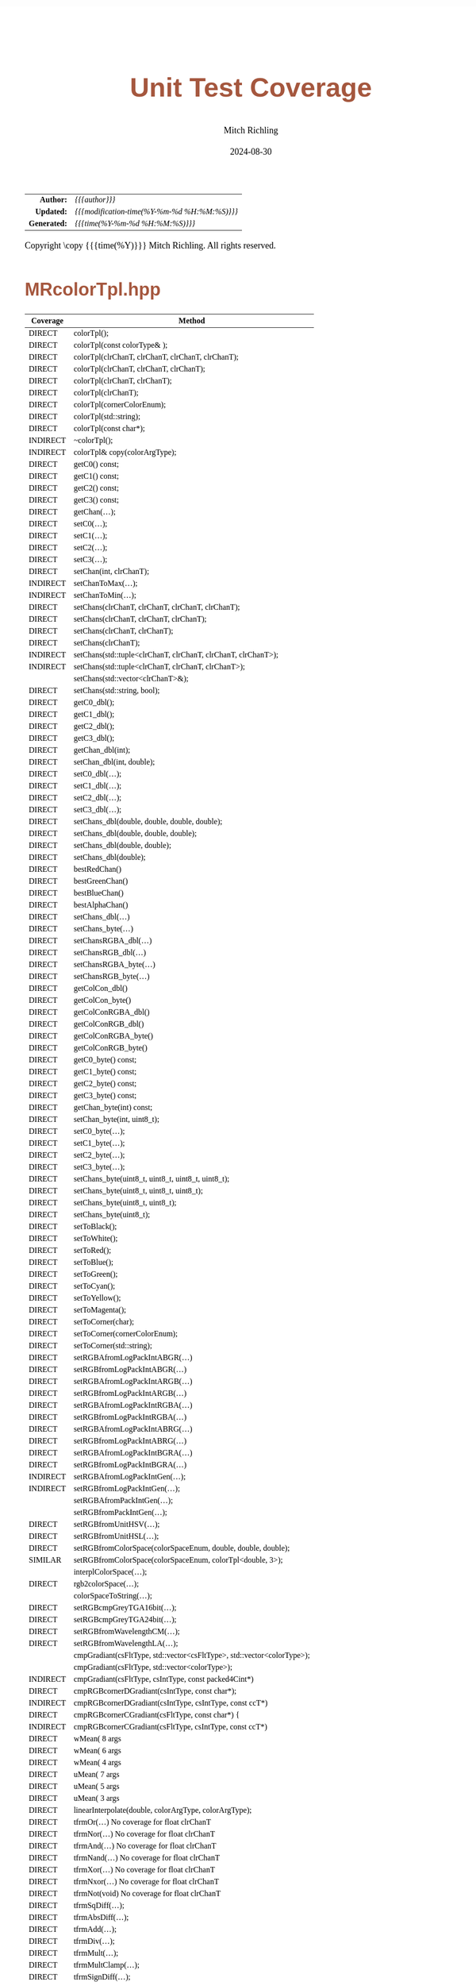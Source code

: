 # -*- Mode:Org; Coding:utf-8; fill-column:78 -*-
# ######################################################################################################################################################.H.S.##
# FILE:        test_coverage.org
#+TITLE:       Unit Test Coverage
#+AUTHOR:      Mitch Richling
#+EMAIL:       http://www.mitchr.me/
#+DATE:        2024-08-30
#+KEYWORDS:    release history changelog
#+LANGUAGE:    en
#+OPTIONS:     num:t toc:nil \n:nil @:t ::t |:t ^:nil -:t f:t *:t <:t skip:nil d:nil todo:t pri:nil H:5 p:t author:t html-scripts:nil 
#+SEQ_TODO:    TODO:NEW(t)                         TODO:WORK(w)    TODO:HOLD(h)    | TODO:FUTURE(f)   TODO:DONE(d)    TODO:CANCELED(c)
#+PROPERTY: header-args :eval never-export
#+HTML_HEAD: <style>body { width: 95%; margin: 2% auto; font-size: 18px; line-height: 1.4em; font-family: Georgia, serif; color: black; background-color: white; }</style>
#+HTML_HEAD: <style>body { min-width: 500px; max-width: 1024px; }</style>
#+HTML_HEAD: <style>h1,h2,h3,h4,h5,h6 { color: #A5573E; line-height: 1em; font-family: Helvetica, sans-serif; }</style>
#+HTML_HEAD: <style>h1,h2,h3 { line-height: 1.4em; }</style>
#+HTML_HEAD: <style>h1.title { font-size: 3em; }</style>
#+HTML_HEAD: <style>.subtitle { font-size: 0.6em; }</style>
#+HTML_HEAD: <style>h4,h5,h6 { font-size: 1em; }</style>
#+HTML_HEAD: <style>.org-src-container { border: 1px solid #ccc; box-shadow: 3px 3px 3px #eee; font-family: Lucida Console, monospace; font-size: 80%; margin: 0px; padding: 0px 0px; position: relative; }</style>
#+HTML_HEAD: <style>.org-src-container>pre { line-height: 1.2em; padding-top: 1.5em; margin: 0.5em; background-color: #404040; color: white; overflow: auto; }</style>
#+HTML_HEAD: <style>.org-src-container>pre:before { display: block; position: absolute; background-color: #b3b3b3; top: 0; right: 0; padding: 0 0.2em 0 0.4em; border-bottom-left-radius: 8px; border: 0; color: white; font-size: 100%; font-family: Helvetica, sans-serif;}</style>
#+HTML_HEAD: <style>pre.example { white-space: pre-wrap; white-space: -moz-pre-wrap; white-space: -o-pre-wrap; font-family: Lucida Console, monospace; font-size: 80%; background: #404040; color: white; display: block; padding: 0em; border: 2px solid black; }</style>
#+HTML_HEAD: <style>blockquote { margin-bottom: 0.5em; padding: 0.5em; background-color: #FFF8DC; border-left: 2px solid #A5573E; border-left-color: rgb(255, 228, 102); display: block; margin-block-start: 1em; margin-block-end: 1em; margin-inline-start: 5em; margin-inline-end: 5em; } </style>
#+HTML_LINK_HOME: https://www.mitchr.me/
#+HTML_LINK_UP: https://richmit.github.io/mraster/index.html
# ######################################################################################################################################################.H.E.##

#+ATTR_HTML: :border 2 solid #ccc :frame hsides :align center
|          <r> | <l>                                          |
|    *Author:* | /{{{author}}}/                               |
|   *Updated:* | /{{{modification-time(%Y-%m-%d %H:%M:%S)}}}/ |
| *Generated:* | /{{{time(%Y-%m-%d %H:%M:%S)}}}/              |
#+ATTR_HTML: :align center
Copyright \copy {{{time(%Y)}}} Mitch Richling. All rights reserved.

* MRcolorTpl.hpp

  |----------+-------------------------------------------------------------------------|
  | Coverage | Method                                                                  |
  |----------+-------------------------------------------------------------------------|
  | DIRECT   | colorTpl();                                                             |
  | DIRECT   | colorTpl(const colorType& );                                            |
  | DIRECT   | colorTpl(clrChanT, clrChanT, clrChanT, clrChanT);                       |
  | DIRECT   | colorTpl(clrChanT, clrChanT, clrChanT);                                 |
  | DIRECT   | colorTpl(clrChanT, clrChanT);                                           |
  | DIRECT   | colorTpl(clrChanT);                                                     |
  | DIRECT   | colorTpl(cornerColorEnum);                                              |
  | DIRECT   | colorTpl(std::string);                                                  |
  | DIRECT   | colorTpl(const char*);                                                  |
  | INDIRECT | ~colorTpl();                                                            |
  |----------+-------------------------------------------------------------------------|
  | INDIRECT | colorTpl& copy(colorArgType);                                           |
  |----------+-------------------------------------------------------------------------|
  | DIRECT   | getC0() const;                                                          |
  | DIRECT   | getC1() const;                                                          |
  | DIRECT   | getC2() const;                                                          |
  | DIRECT   | getC3() const;                                                          |
  | DIRECT   | getChan(...);                                                           |
  | DIRECT   | setC0(...);                                                             |
  | DIRECT   | setC1(...);                                                             |
  | DIRECT   | setC2(...);                                                             |
  | DIRECT   | setC3(...);                                                             |
  | DIRECT   | setChan(int, clrChanT);                                                 |
  | INDIRECT | setChanToMax(...);                                                      |
  | INDIRECT | setChanToMin(...);                                                      |
  | DIRECT   | setChans(clrChanT, clrChanT, clrChanT, clrChanT);                       |
  | DIRECT   | setChans(clrChanT, clrChanT, clrChanT);                                 |
  | DIRECT   | setChans(clrChanT, clrChanT);                                           |
  | DIRECT   | setChans(clrChanT);                                                     |
  | INDIRECT | setChans(std::tuple<clrChanT, clrChanT, clrChanT, clrChanT>);           |
  | INDIRECT | setChans(std::tuple<clrChanT, clrChanT, clrChanT>);                     |
  |          | setChans(std::vector<clrChanT>&);                                       |
  | DIRECT   | setChans(std::string, bool);                                            |
  |----------+-------------------------------------------------------------------------|
  | DIRECT   | getC0_dbl();                                                            |
  | DIRECT   | getC1_dbl();                                                            |
  | DIRECT   | getC2_dbl();                                                            |
  | DIRECT   | getC3_dbl();                                                            |
  | DIRECT   | getChan_dbl(int);                                                       |
  | DIRECT   | setChan_dbl(int, double);                                               |
  | DIRECT   | setC0_dbl(...);                                                         |
  | DIRECT   | setC1_dbl(...);                                                         |
  | DIRECT   | setC2_dbl(...);                                                         |
  | DIRECT   | setC3_dbl(...);                                                         |
  | DIRECT   | setChans_dbl(double, double, double, double);                           |
  | DIRECT   | setChans_dbl(double, double, double);                                   |
  | DIRECT   | setChans_dbl(double, double);                                           |
  | DIRECT   | setChans_dbl(double);                                                   |
  |----------+-------------------------------------------------------------------------|
  | DIRECT   | bestRedChan()                                                           |
  | DIRECT   | bestGreenChan()                                                         |
  | DIRECT   | bestBlueChan()                                                          |
  | DIRECT   | bestAlphaChan()                                                         |
  |----------+-------------------------------------------------------------------------|
  | DIRECT   | setChans_dbl(...)                                                       |
  | DIRECT   | setChans_byte(...)                                                      |
  | DIRECT   | setChansRGBA_dbl(...)                                                   |
  | DIRECT   | setChansRGB_dbl(...)                                                    |
  | DIRECT   | setChansRGBA_byte(...)                                                  |
  | DIRECT   | setChansRGB_byte(...)                                                   |
  | DIRECT   | getColCon_dbl()                                                         |
  | DIRECT   | getColCon_byte()                                                        |
  | DIRECT   | getColConRGBA_dbl()                                                     |
  | DIRECT   | getColConRGB_dbl()                                                      |
  | DIRECT   | getColConRGBA_byte()                                                    |
  | DIRECT   | getColConRGB_byte()                                                     |
  |----------+-------------------------------------------------------------------------|
  | DIRECT   | getC0_byte() const;                                                     |
  | DIRECT   | getC1_byte() const;                                                     |
  | DIRECT   | getC2_byte() const;                                                     |
  | DIRECT   | getC3_byte() const;                                                     |
  | DIRECT   | getChan_byte(int) const;                                                |
  | DIRECT   | setChan_byte(int, uint8_t);                                             |
  | DIRECT   | setC0_byte(...);                                                        |
  | DIRECT   | setC1_byte(...);                                                        |
  | DIRECT   | setC2_byte(...);                                                        |
  | DIRECT   | setC3_byte(...);                                                        |
  | DIRECT   | setChans_byte(uint8_t, uint8_t, uint8_t, uint8_t);                      |
  | DIRECT   | setChans_byte(uint8_t, uint8_t, uint8_t);                               |
  | DIRECT   | setChans_byte(uint8_t, uint8_t);                                        |
  | DIRECT   | setChans_byte(uint8_t);                                                 |
  |----------+-------------------------------------------------------------------------|
  | DIRECT   | setToBlack();                                                           |
  | DIRECT   | setToWhite();                                                           |
  | DIRECT   | setToRed();                                                             |
  | DIRECT   | setToBlue();                                                            |
  | DIRECT   | setToGreen();                                                           |
  | DIRECT   | setToCyan();                                                            |
  | DIRECT   | setToYellow();                                                          |
  | DIRECT   | setToMagenta();                                                         |
  | DIRECT   | setToCorner(char);                                                      |
  | DIRECT   | setToCorner(cornerColorEnum);                                           |
  | DIRECT   | setToCorner(std::string);                                               |
  |----------+-------------------------------------------------------------------------|
  | DIRECT   | setRGBAfromLogPackIntABGR(...)                                          |
  | DIRECT   | setRGBfromLogPackIntABGR(...)                                           |
  | DIRECT   | setRGBAfromLogPackIntARGB(...)                                          |
  | DIRECT   | setRGBfromLogPackIntARGB(...)                                           |
  | DIRECT   | setRGBAfromLogPackIntRGBA(...)                                          |
  | DIRECT   | setRGBfromLogPackIntRGBA(...)                                           |
  | DIRECT   | setRGBAfromLogPackIntABRG(...)                                          |
  | DIRECT   | setRGBfromLogPackIntABRG(...)                                           |
  | DIRECT   | setRGBAfromLogPackIntBGRA(...)                                          |
  | DIRECT   | setRGBfromLogPackIntBGRA(...)                                           |
  | INDIRECT | setRGBAfromLogPackIntGen(...);                                          |
  | INDIRECT | setRGBfromLogPackIntGen(...);                                           |
  |          | setRGBAfromPackIntGen(...);                                             |
  |          | setRGBfromPackIntGen(...);                                              |
  |----------+-------------------------------------------------------------------------|
  | DIRECT   | setRGBfromUnitHSV(...);                                                 |
  | DIRECT   | setRGBfromUnitHSL(...);                                                 |
  | DIRECT   | setRGBfromColorSpace(colorSpaceEnum, double, double, double);           |
  | SIMILAR  | setRGBfromColorSpace(colorSpaceEnum, colorTpl<double, 3>);              |
  |          | interplColorSpace(...);                                                 |
  | DIRECT   | rgb2colorSpace(...);                                                    |
  |          | colorSpaceToString(...);                                                |
  |----------+-------------------------------------------------------------------------|
  | DIRECT   | setRGBcmpGreyTGA16bit(...);                                             |
  | DIRECT   | setRGBcmpGreyTGA24bit(...);                                             |
  |----------+-------------------------------------------------------------------------|
  | DIRECT   | setRGBfromWavelengthCM(...);                                            |
  | DIRECT   | setRGBfromWavelengthLA(...);                                            |
  |----------+-------------------------------------------------------------------------|
  |          | cmpGradiant(csFltType, std::vector<csFltType>, std::vector<colorType>); |
  |          | cmpGradiant(csFltType, std::vector<colorType>);                         |
  | INDIRECT | cmpGradiant(csFltType, csIntType, const packed4Cint*)                   |
  | DIRECT   | cmpRGBcornerDGradiant(csIntType, const char*);                          |
  | INDIRECT | cmpRGBcornerDGradiant(csIntType, csIntType, const ccT*)                 |
  | DIRECT   | cmpRGBcornerCGradiant(csFltType, const char*) {                         |
  | INDIRECT | cmpRGBcornerCGradiant(csFltType, csIntType, const ccT*)                 |
  |----------+-------------------------------------------------------------------------|
  | DIRECT   | wMean( 8 args                                                           |
  | DIRECT   | wMean( 6 args                                                           |
  | DIRECT   | wMean( 4 args                                                           |
  | DIRECT   | uMean( 7 args                                                           |
  | DIRECT   | uMean( 5 args                                                           |
  | DIRECT   | uMean( 3 args                                                           |
  | DIRECT   | linearInterpolate(double, colorArgType, colorArgType);                  |
  |----------+-------------------------------------------------------------------------|
  | DIRECT   | tfrmOr(...)         No coverage for float clrChanT                      |
  | DIRECT   | tfrmNor(...)        No coverage for float clrChanT                      |
  | DIRECT   | tfrmAnd(...)        No coverage for float clrChanT                      |
  | DIRECT   | tfrmNand(...)       No coverage for float clrChanT                      |
  | DIRECT   | tfrmXor(...)        No coverage for float clrChanT                      |
  | DIRECT   | tfrmNxor(...)       No coverage for float clrChanT                      |
  | DIRECT   | tfrmNot(void)       No coverage for float clrChanT                      |
  |----------+-------------------------------------------------------------------------|
  | DIRECT   | tfrmSqDiff(...);                                                        |
  | DIRECT   | tfrmAbsDiff(...);                                                       |
  | DIRECT   | tfrmAdd(...);                                                           |
  | DIRECT   | tfrmDiv(...);                                                           |
  | DIRECT   | tfrmMult(...);                                                          |
  | DIRECT   | tfrmMultClamp(...);                                                     |
  | DIRECT   | tfrmSignDiff(...);                                                      |
  | DIRECT   | tfrmDiffClamp(...);                                                     |
  | DIRECT   | tfrmNegDiffClamp(...);                                                  |
  | DIRECT   | tfrmAddClamp(...);                                                      |
  | DIRECT   | tfrmAddDivClamp(...);                                                   |
  | DIRECT   | tfrmDiff(...);                                                          |
  | DIRECT   | tfrmMod(...)                                                            |
  | DIRECT   | tfrmInvert();                                                           |
  | DIRECT   | tfrmMix(...);                                                           |
  |----------+-------------------------------------------------------------------------|
  | DIRECT   | tfrmCopy(...);                                                          |
  | DIRECT   | tfrmMaxI(...);                                                          |
  | DIRECT   | tfrmMinI(...);                                                          |
  | DIRECT   | tfrmMax(...);                                                           |
  | DIRECT   | tfrmMin(...);                                                           |
  | DIRECT   | tfrmShiftL(...)                                                         |
  | DIRECT   | tfrmShiftR(...)                                                         |
  | DIRECT   | tfrmSaw(...);                                                           |
  | DIRECT   | tfrmStep(...);                                                          |
  | DIRECT   | tfrmDiracTot(...);                                                      |
  | DIRECT   | tfrmDirac(...);                                                         |
  | DIRECT   | tfrmFuzzyDirac(...);                                                    |
  | DIRECT   | tfrmMean(...);                                                          |
  | DIRECT   | tfrmGmean(...);                                                         |
  | DIRECT   | tfrmGmeanClamp(...);                                                    |
  | DIRECT   | tfrmGreyScaleRGB(void);                                                 |
  | DIRECT   | tfrmWebSafeRGB();                                                       |
  |----------+-------------------------------------------------------------------------|
  | DIRECT   | tfrmLinearGreyLevelScale(...);                                          |
  | DIRECT   | tfrmLinearGreyLevelScaleRGB(...);                                       |
  |----------+-------------------------------------------------------------------------|
  | DIRECT   | tfrmStdPow(...);                                                        |
  | DIRECT   | tfrmStdPowRGB(...);                                                     |
  | DIRECT   | tfrmStdPowSqr(void);                                                    |
  | DIRECT   | tfrmStdPowSqrt(void);                                                   |
  | DIRECT   | tfrmLn();                                                               |
  |----------+-------------------------------------------------------------------------|
  | DIRECT   | rgb2GreyDotProd(...);                                                   |
  | DIRECT   | luminanceRGB(void);                                                     |
  | DIRECT   | intensityRGB(void);                                                     |
  | DIRECT   | intensity(void);                                                        |
  | DIRECT   | intensityScaledRGB(void);                                               |
  | DIRECT   | intensityScaled(void);                                                  |
  |----------+-------------------------------------------------------------------------|
  | DIRECT   | getMaxC();                                                              |
  | DIRECT   | getMinC();                                                              |
  | DIRECT   | getMaxRGB();                                                            |
  | DIRECT   | getMinRGB();                                                            |
  |----------+-------------------------------------------------------------------------|
  | DIRECT   | dotProd(...);                                                           |
  | DIRECT   | distHypot(...);                                                         |
  | DIRECT   | distSumAbs(...);                                                        |
  | DIRECT   | distMaxAbs(...);                                                        |
  | DIRECT   | distDeltaE1976(...);                                                    |
  | DIRECT   | distDeltaE1994(...);                                                    |
  |----------+-------------------------------------------------------------------------|
  | DIRECT   | isEqual(...);                                                           |
  | DIRECT   | isEqualRGB(...);                                                        |
  | DIRECT   | isClose(...);                                                           |
  | DIRECT   | isCloseRGB(...);                                                        |
  | DIRECT   | isNotEqual(...);                                                        |
  | DIRECT   | isBlack();                                                              |
  | DIRECT   | isBlackRGB();                                                           |
  |----------+-------------------------------------------------------------------------|
  | INDIRECT | clampTop(...);                                                          |
  | INDIRECT | clampBot(...);                                                          |
  | INDIRECT | clampAll(...);                                                          |
  |----------+-------------------------------------------------------------------------|
  | DIRECT   | csBin01                                                                 |
  | SIMILAR  | csBinGB                                                                 |
  | SIMILAR  | csBinRB                                                                 |
  | SIMILAR  | csBinMC                                                                 |
  | SIMILAR  | csBinYC                                                                 |
  | SIMILAR  | csBinRG                                                                 |
  | SIMILAR  | csBinMY                                                                 |
  |----------+-------------------------------------------------------------------------|
  | INDIRECT | csBin_tpl                                                               |
  |----------+-------------------------------------------------------------------------|
  | SIMILAR  | csCBAccent                                                              |
  | SIMILAR  | csCBBlues                                                               |
  | SIMILAR  | csCBBrBG                                                                |
  | SIMILAR  | csCBBuGn                                                                |
  | SIMILAR  | csCBBuPu                                                                |
  | SIMILAR  | csCBDark2                                                               |
  | SIMILAR  | csCBGnBu                                                                |
  | SIMILAR  | csCBGreens                                                              |
  | SIMILAR  | csCBGreys                                                               |
  | SIMILAR  | csCBOrRd                                                                |
  | SIMILAR  | csCBOranges                                                             |
  | SIMILAR  | csCBPRGn                                                                |
  | SIMILAR  | csCBPaired                                                              |
  | SIMILAR  | csCBPastel1                                                             |
  | SIMILAR  | csCBPastel2                                                             |
  | SIMILAR  | csCBPiYG                                                                |
  | SIMILAR  | csCBPuBu                                                                |
  | SIMILAR  | csCBPuBuGn                                                              |
  | SIMILAR  | csCBPuOr                                                                |
  | SIMILAR  | csCBPuRd                                                                |
  | SIMILAR  | csCBPurples                                                             |
  | SIMILAR  | csCBRdBu                                                                |
  | SIMILAR  | csCBRdGy                                                                |
  | SIMILAR  | csCBRdPu                                                                |
  | SIMILAR  | csCBRdYlBu                                                              |
  | SIMILAR  | csCBRdYlGn                                                              |
  | SIMILAR  | csCBReds                                                                |
  | SIMILAR  | csCBSet1                                                                |
  | SIMILAR  | csCBSet2                                                                |
  | SIMILAR  | csCBSet3                                                                |
  | DIRECT   | csCBSpectral                                                            |
  | SIMILAR  | csCBYlGn                                                                |
  | SIMILAR  | csCBYlGnBu                                                              |
  | SIMILAR  | csCBYlOrBr                                                              |
  | SIMILAR  | csCBYlOrRd                                                              |
  |----------+-------------------------------------------------------------------------|
  | INDIRECT | csCB_tpl                                                                |
  |----------+-------------------------------------------------------------------------|
  | INDIRECT | csCC_tpl                                                                |
  |----------+-------------------------------------------------------------------------|
  | SIMILAR  | csCCconsOne                                                             |
  | SIMILAR  | csCCconsTwo                                                             |
  | SIMILAR  | csCCdiag01                                                              |
  | SIMILAR  | csCCdiagCR                                                              |
  | SIMILAR  | csCCdiagMG                                                              |
  | SIMILAR  | csCCdiagYB                                                              |
  | SIMILAR  | csCColdeColdToHot                                                       |
  | SIMILAR  | csCColdeFireRamp                                                        |
  | SIMILAR  | csCColdeIceToWaterToHot                                                 |
  | DIRECT   | csCColdeRainbow                                                         |
  | SIMILAR  | csCCsumBGR                                                              |
  | SIMILAR  | csCCsumBRG                                                              |
  | SIMILAR  | csCCsumGBR                                                              |
  | SIMILAR  | csCCsumGRB                                                              |
  | SIMILAR  | csCCsumRBG                                                              |
  | SIMILAR  | csCCsumRGB                                                              |
  | SIMILAR  | csCCudBg                                                                |
  | SIMILAR  | csCCudBr                                                                |
  | SIMILAR  | csCCudGb                                                                |
  | SIMILAR  | csCCudGr                                                                |
  | SIMILAR  | csCCudRb                                                                |
  | SIMILAR  | csCCudRg                                                                |
  |----------+-------------------------------------------------------------------------|
  | DIRECT   | csCHblu                                                                 |
  | DIRECT   | csCHstd                                                                 |
  | DIRECT   | csCHvio                                                                 |
  |----------+-------------------------------------------------------------------------|
  | INDIRECT | csCubeHelix_tpl                                                         |
  |----------+-------------------------------------------------------------------------|
  | INDIRECT | csFP_tpl                                                                |
  |----------+-------------------------------------------------------------------------|
  | SIMILAR  | csFPblAqGrYeOrReVi200                                                   |
  | DIRECT   | csFPcircular12                                                          |
  | SIMILAR  | csFPcircular24                                                          |
  | SIMILAR  | csFPcmoceanAlgae                                                        |
  | SIMILAR  | csFPcmoceanAmp                                                          |
  | SIMILAR  | csFPcmoceanBalance                                                      |
  | SIMILAR  | csFPcmoceanCurl                                                         |
  | SIMILAR  | csFPcmoceanDeep                                                         |
  | SIMILAR  | csFPcmoceanDense                                                        |
  | SIMILAR  | csFPcmoceanHaline                                                       |
  | SIMILAR  | csFPcmoceanIce                                                          |
  | SIMILAR  | csFPcmoceanTempo                                                        |
  | SIMILAR  | csFPmplBrBG                                                             |
  | SIMILAR  | csFPmplOcean                                                            |
  | SIMILAR  | csFPmplOranges                                                          |
  | SIMILAR  | csFPneoDdivVegetationA                                                  |
  | SIMILAR  | csFPneoDivVegetationC                                                   |
  | SIMILAR  | csFPneoModisNdvi                                                        |
  |----------+-------------------------------------------------------------------------|
  |          | csWS_tpl                                                                |
  |----------+-------------------------------------------------------------------------|
  |          | csWSnormalVision                                                        |
  |          | csWSprotanopia                                                          |
  |          | csWSdeutanopia                                                          |
  |          | csWStritanoptia                                                         |
  |          | csWSprotanopiaAlt                                                       |
  |          | csWSdeutanopiaAlt                                                       |
  |          | csWStritanoptiaAlt                                                      |
  |----------+-------------------------------------------------------------------------|
  | DIRECT   | csHSLhB                                                                 |
  | DIRECT   | csHSLhC                                                                 |
  | DIRECT   | csHSLhG                                                                 |
  | DIRECT   | csHSLhM                                                                 |
  | DIRECT   | csHSLhR                                                                 |
  | DIRECT   | csHSLhY                                                                 |
  |----------+-------------------------------------------------------------------------|
  | INDIRECT | csHSLh_tpl                                                              |
  |----------+-------------------------------------------------------------------------|
  |          | csPGrey3x                                                               |
  |          | csPGrey4x                                                               |
  |----------+-------------------------------------------------------------------------|
  | DIRECT   | csPLY_tpl                                                               |
  |----------+-------------------------------------------------------------------------|
  | INDIRECT | csPLYcividis                                                            |
  | DIRECT   | csPLYgrey                                                               |
  | INDIRECT | csPLYhsvRB                                                              |
  | INDIRECT | csPLYinferno                                                            |
  | INDIRECT | csPLYmagma                                                              |
  | INDIRECT | csPLYparula                                                             |
  | INDIRECT | csPLYplasma                                                             |
  | DIRECT   | csPLYquad                                                               |
  | INDIRECT | csPLYturbo                                                              |
  | INDIRECT | csPLYviridis                                                            |
  |----------+-------------------------------------------------------------------------|
  |          | csRainbowCM                                                             |
  |          | csRainbowLA                                                             |
  |----------+-------------------------------------------------------------------------|
  | DIRECT   | setRGBfromWavelengthCM(...);                                            |
  | DIRECT   | setRGBfromWavelengthLA(...);                                            |
  |----------+-------------------------------------------------------------------------|

* ramCanvasTpl.hpp

  |----------+--------------------------------------------------------------------------------------------------------------------------------------------|
  | Coverage | Method                                                                                                                                     |
  |----------+--------------------------------------------------------------------------------------------------------------------------------------------|
  | UNK      | ramCanvasTpl();                                                                                                                            |
  | UNK      | ramCanvasTpl(ramCanvasTpl&);                                                                                                               |
  | UNK      | ramCanvasTpl(intCrdT, intCrdT, fltCrdT, fltCrdT, fltCrdT, fltCrdT);                                                                        |
  | UNK      | ramCanvasTpl(ramCanvasTpl&&);                                                                                                              |
  | UNK      | ramCanvasTpl& operator=(ramCanvasTpl&&);                                                                                                   |
  | UNK      | ~ramCanvasTpl()                                                                                                                            |
  |----------+--------------------------------------------------------------------------------------------------------------------------------------------|
  | UNK      | drawFillTriangleUtl(...);                                                                                                                  |
  | UNK      | writeUIntToStream(...);                                                                                                                    |
  | UNK      | platformEndianness();                                                                                                                      |
  | UNK      | triangleEdger(...);                                                                                                                        |
  | UNK      | exportRasterData(...);                                                                                                                     |
  |----------+--------------------------------------------------------------------------------------------------------------------------------------------|
  | UNK      | updRealCoords();                                                                                                                           |
  | UNK      | newIntCoordsNC(...);                                                                                                                       |
  | UNK      | reallocCanvas(...);                                                                                                                        |
  | UNK      | freeCanvas();                                                                                                                              |
  | UNK      | rePointPixels(...);                                                                                                                        |
  | UNK      | newRealCoords(...);                                                                                                                        |
  |----------+--------------------------------------------------------------------------------------------------------------------------------------------|
  | UNK      | adjoinCanvasRight(...)                                                                                                                     |
  | UNK      | adjoinCanvasLeft(...)                                                                                                                      |
  | UNK      | adjoinCanvasBottom(...)                                                                                                                    |
  | UNK      | adjoinCanvasTop(...)                                                                                                                       |
  | UNK      | insertCanvas(...)                                                                                                                          |
  | UNK      | resizeCanvas(...);                                                                                                                         |
  | UNK      | expandCanvas(...);                                                                                                                         |
  | UNK      | cropCanvas(...);                                                                                                                           |
  |----------+--------------------------------------------------------------------------------------------------------------------------------------------|
  | UNK      | isSameSize(...)                                                                                                                            |
  | UNK      | isNotSameSize(...)                                                                                                                         |
  | UNK      | isClose(...)                                                                                                                               |
  | UNK      | isEqual(...)                                                                                                                               |
  |----------+--------------------------------------------------------------------------------------------------------------------------------------------|
  | UNK      | rotate90CW();                                                                                                                              |
  | UNK      | rotate90CCW();                                                                                                                             |
  | UNK      | rotate180();                                                                                                                               |
  | UNK      | flipHorz();                                                                                                                                |
  | UNK      | flipVert();                                                                                                                                |
  | UNK      | flipTranspose();                                                                                                                           |
  |----------+--------------------------------------------------------------------------------------------------------------------------------------------|
  | UNK      | scaleUpProximal(...);                                                                                                                      |
  | UNK      | scaleDown1pt(...);                                                                                                                         |
  | UNK      | scaleDownMax(...);                                                                                                                         |
  | UNK      | scaleDownMean(...);                                                                                                                        |
  |----------+--------------------------------------------------------------------------------------------------------------------------------------------|
  | UNK      | geomTfrmRevRPoly(...)                                                                                                                      |
  | UNK      | geomTfrmRevBiPoly(...)                                                                                                                     |
  | UNK      | geomTfrmRevAff(...)                                                                                                                        |
  | UNK      | geomTfrmRevArb(...)                                                                                                                        |
  |----------+--------------------------------------------------------------------------------------------------------------------------------------------|
  | UNK      | convolution(double*, int, int, double);                                                                                                    |
  | UNK      | convolution(double*, int, double);                                                                                                         |
  | UNK      | convolution(double*, int);                                                                                                                 |
  | UNK      | computeConvolutionMatrixGausian(...);                                                                                                      |
  | UNK      | computeConvolutionMatrixBox(...);                                                                                                          |
  |----------+--------------------------------------------------------------------------------------------------------------------------------------------|
  | UNK      | *begin()                                                                                                                                   |
  | UNK      | *end()                                                                                                                                     |
  |----------+--------------------------------------------------------------------------------------------------------------------------------------------|
  | UNK      | applyHomoPixTfrm(colorT& (colorT::*HPT)());                                                                                                |
  | UNK      | applyHomoPixTfrm(colorT& (colorT::*HPT)(double),                                          double);                                         |
  | UNK      | applyHomoPixTfrm(colorT& (colorT::*HPT)(double, double),                                  double, double);                                 |
  | UNK      | applyHomoPixTfrm(colorT& (colorT::*HPT)(double, double, double),                          double, double, double);                         |
  | UNK      | applyHomoPixTfrm(colorT& (colorT::*HPT)(double, double, double, double),                  double, double, double, double);                 |
  | UNK      | applyHomoPixTfrm(colorT& (colorT::*HPT)(double, double, double, double, double),          double, double, double, double, double);         |
  | UNK      | applyHomoPixTfrm(colorT& (colorT::*HPT)(double, double, double, double, double, double),  double, double, double, double, double, double); |
  | UNK      | applyHomoPixTfrm(colorT& (colorT::*HPT)(int),                 int);                                                                        |
  | UNK      | applyHomoPixTfrm(colorT& (colorT::*HPT)(int, int),            int, int);                                                                   |
  | UNK      | applyHomoPixTfrm(colorT& (colorT::*HPT)(int, int, int),       int, int, int);                                                              |
  | UNK      | applyHomoPixTfrm(colorT& (colorT::*HPT)(int, int, int, int),  int, int, int, int);                                                         |
  | UNK      | applyHomoPixTfrm(colorT& (colorT::*HPT)(colorT),                          colorT);                                                         |
  | UNK      | applyHomoPixTfrm(colorT& (colorT::*HPT)(colorT, colorT),                  colorT, colorT);                                                 |
  | UNK      | applyHomoPixTfrm(colorT& (colorT::*HPT)(colorT, colorT, colorT),          colorT, colorT, colorT);                                         |
  | UNK      | applyHomoPixTfrm(colorT& (colorT::*HPT)(colorT, colorT, colorT, colorT),  colorT, colorT, colorT, colorT);                                 |
  |----------+--------------------------------------------------------------------------------------------------------------------------------------------|
  | UNK      | autoHistStrech();                                                                                                                          |
  | UNK      | autoMaxHistStrechRGB();                                                                                                                    |
  | UNK      | combineRamCanvasBinOp(...);                                                                                                                |
  | UNK      | combineRamCanvasMean(...);                                                                                                                 |
  |----------+--------------------------------------------------------------------------------------------------------------------------------------------|
  | UNK      | clrCanvasToBlack();                                                                                                                        |
  | UNK      | clrCanvasToWhite();                                                                                                                        |
  | UNK      | clrCanvasChannelToMin(...);                                                                                                                |
  | UNK      | clrCanvasChannelToMax(...);                                                                                                                |
  | UNK      | clrCanvas();                                                                                                                               |
  | UNK      | clrCanvas(colorArgType);                                                                                                                   |
  |----------+--------------------------------------------------------------------------------------------------------------------------------------------|
  | UNK      | moveTo(intCrdT, intCrdT)                                                                                                                   |
  | UNK      | moveTo(fltCrdT, fltCrdT)                                                                                                                   |
  | UNK      | moveTo(pointIntType)                                                                                                                       |
  | UNK      | moveTo(pointFltType)                                                                                                                       |
  |----------+--------------------------------------------------------------------------------------------------------------------------------------------|
  | UNK      | setDfltColor(colorArgType)                                                                                                                 |
  | UNK      | setDfltColor(std::string)                                                                                                                  |
  | UNK      | setDfltColor(const char*)                                                                                                                  |
  | UNK      | setDfltColor(colorChanType, colorChanType, colorChanType)                                                                                  |
  |----------+--------------------------------------------------------------------------------------------------------------------------------------------|
  | UNK      | drawPoint()                                                                                                                                |
  | UNK      | drawPoint(colorArgType)                                                                                                                    |
  | UNK      | drawPoint(fltCrdT, fltCrdT)                                                                                                                |
  | UNK      | drawPoint(fltCrdT, fltCrdT, colorArgType)                                                                                                  |
  | UNK      | drawPoint(intCrdT, intCrdT)                                                                                                                |
  | UNK      | drawPoint(intCrdT, intCrdT, colorArgType)                                                                                                  |
  | UNK      | drawPoint(pointFltType)                                                                                                                    |
  | UNK      | drawPoint(pointFltType, colorArgType)                                                                                                      |
  | UNK      | drawPoint(pointIntType)                                                                                                                    |
  | UNK      | drawPoint(pointIntType, colorArgType)                                                                                                      |
  |----------+--------------------------------------------------------------------------------------------------------------------------------------------|
  | UNK      | drawLine(fltCrdT, fltCrdT)                                                                                                                 |
  | UNK      | drawLine(fltCrdT, fltCrdT, colorArgType)                                                                                                   |
  | UNK      | drawLine(fltCrdT, fltCrdT, fltCrdT, fltCrdT)                                                                                               |
  | UNK      | drawLine(fltCrdT, fltCrdT, fltCrdT, fltCrdT, colorArgType)                                                                                 |
  | UNK      | drawLine(intCrdT, intCrdT)                                                                                                                 |
  | UNK      | drawLine(intCrdT, intCrdT, colorArgType)                                                                                                   |
  | UNK      | drawLine(intCrdT, intCrdT, intCrdT, intCrdT)                                                                                               |
  | UNK      | drawLine(intCrdT, intCrdT, intCrdT, intCrdT, colorArgType);                                                                                |
  | UNK      | drawLine(pointFltType)                                                                                                                     |
  | UNK      | drawLine(pointFltType, colorArgType)                                                                                                       |
  | UNK      | drawLine(pointFltType, pointFltType)                                                                                                       |
  | UNK      | drawLine(pointFltType, pointFltType, colorArgType)                                                                                         |
  | UNK      | drawLine(pointIntType)                                                                                                                     |
  | UNK      | drawLine(pointIntType, colorArgType)                                                                                                       |
  | UNK      | drawLine(pointIntType, pointIntType)                                                                                                       |
  | UNK      | drawLine(pointIntType, pointIntType, colorArgType)                                                                                         |
  |----------+--------------------------------------------------------------------------------------------------------------------------------------------|
  | UNK      | drawTriangle(fltCrdT, fltCrdT, fltCrdT, fltCrdT, fltCrdT, fltCrdT)                                                                         |
  | UNK      | drawTriangle(fltCrdT, fltCrdT, fltCrdT, fltCrdT, fltCrdT, fltCrdT, colorArgType)                                                           |
  | UNK      | drawTriangle(intCrdT, intCrdT, intCrdT, intCrdT, intCrdT, intCrdT)                                                                         |
  | UNK      | drawTriangle(intCrdT, intCrdT, intCrdT, intCrdT, intCrdT, intCrdT, colorArgType);                                                          |
  | UNK      | drawTriangle(pointFltType)                                                                                                                 |
  | UNK      | drawTriangle(pointFltType, colorArgType)                                                                                                   |
  | UNK      | drawTriangle(pointFltType, pointFltType, pointFltType)                                                                                     |
  | UNK      | drawTriangle(pointFltType, pointFltType, pointFltType, colorArgType)                                                                       |
  | UNK      | drawTriangle(pointIntType)                                                                                                                 |
  | UNK      | drawTriangle(pointIntType, colorArgType)                                                                                                   |
  | UNK      | drawTriangle(pointIntType, pointIntType, pointIntType)                                                                                     |
  | UNK      | drawTriangle(pointIntType, pointIntType, pointIntType, colorArgType)                                                                       |
  |----------+--------------------------------------------------------------------------------------------------------------------------------------------|
  | UNK      | drawFillTriangle(fltCrdT, fltCrdT, fltCrdT, fltCrdT, fltCrdT, fltCrdT)                                                                     |
  | UNK      | drawFillTriangle(fltCrdT, fltCrdT, fltCrdT, fltCrdT, fltCrdT, fltCrdT, colorArgType)                                                       |
  | UNK      | drawFillTriangle(intCrdT, intCrdT, intCrdT, intCrdT, intCrdT, intCrdT)                                                                     |
  | UNK      | drawFillTriangle(intCrdT, intCrdT, intCrdT, intCrdT, intCrdT, intCrdT, colorArgType);                                                      |
  | UNK      | drawFillTriangle(intCrdT, intCrdT, intCrdT, intCrdT, intCrdT, intCrdT, colorArgType, colorArgType, colorArgType);                          |
  | UNK      | drawFillTriangle(pointFltType)                                                                                                             |
  | UNK      | drawFillTriangle(pointFltType, colorArgType)                                                                                               |
  | UNK      | drawFillTriangle(pointFltType, pointFltType, pointFltType)                                                                                 |
  | UNK      | drawFillTriangle(pointFltType, pointFltType, pointFltType, colorArgType)                                                                   |
  | UNK      | drawFillTriangle(pointIntType)                                                                                                             |
  | UNK      | drawFillTriangle(pointIntType, colorArgType)                                                                                               |
  | UNK      | drawFillTriangle(pointIntType, pointIntType, pointIntType)                                                                                 |
  | UNK      | drawFillTriangle(pointIntType, pointIntType, pointIntType, colorArgType)                                                                   |
  |----------+--------------------------------------------------------------------------------------------------------------------------------------------|
  | UNK      | drawRectangle(fltCrdT, fltCrdT, fltCrdT, fltCrdT)                                                                                          |
  | UNK      | drawRectangle(fltCrdT, fltCrdT, fltCrdT, fltCrdT, colorArgType)                                                                            |
  | UNK      | drawRectangle(intCrdT, intCrdT, intCrdT, intCrdT)                                                                                          |
  | UNK      | drawRectangle(intCrdT, intCrdT, intCrdT, intCrdT, colorArgType);                                                                           |
  | UNK      | drawRectangle(pointFltType)                                                                                                                |
  | UNK      | drawRectangle(pointFltType, colorArgType)                                                                                                  |
  | UNK      | drawRectangle(pointFltType, pointFltType)                                                                                                  |
  | UNK      | drawRectangle(pointFltType, pointFltType, colorArgType)                                                                                    |
  | UNK      | drawRectangle(pointIntType)                                                                                                                |
  | UNK      | drawRectangle(pointIntType, colorArgType)                                                                                                  |
  | UNK      | drawRectangle(pointIntType, pointIntType)                                                                                                  |
  | UNK      | drawRectangle(pointIntType, pointIntType, colorArgType)                                                                                    |
  |----------+--------------------------------------------------------------------------------------------------------------------------------------------|
  | UNK      | drawFillRectangle(fltCrdT, fltCrdT, fltCrdT, fltCrdT)                                                                                      |
  | UNK      | drawFillRectangle(fltCrdT, fltCrdT, fltCrdT, fltCrdT, colorArgType)                                                                        |
  | UNK      | drawFillRectangle(intCrdT, intCrdT, intCrdT, intCrdT)                                                                                      |
  | UNK      | drawFillRectangle(intCrdT, intCrdT, intCrdT, intCrdT, colorArgType);                                                                       |
  | UNK      | drawFillRectangle(pointFltType)                                                                                                            |
  | UNK      | drawFillRectangle(pointFltType, colorArgType)                                                                                              |
  | UNK      | drawFillRectangle(pointFltType, pointFltType)                                                                                              |
  | UNK      | drawFillRectangle(pointFltType, pointFltType, colorArgType)                                                                                |
  | UNK      | drawFillRectangle(pointIntType)                                                                                                            |
  | UNK      | drawFillRectangle(pointIntType, colorArgType)                                                                                              |
  | UNK      | drawFillRectangle(pointIntType, pointIntType)                                                                                              |
  | UNK      | drawFillRectangle(pointIntType, pointIntType, colorArgType)                                                                                |
  |----------+--------------------------------------------------------------------------------------------------------------------------------------------|
  | UNK      | drawCircle(fltCrdT, fltCrdT, fltCrdT)                                                                                                      |
  | UNK      | drawCircle(fltCrdT, fltCrdT, fltCrdT, colorArgType)                                                                                        |
  | UNK      | drawCircle(fltCrdT)                                                                                                                        |
  | UNK      | drawCircle(intCrdT, intCrdT, intCrdT)                                                                                                      |
  | UNK      | drawCircle(intCrdT, intCrdT, intCrdT, colorArgType);                                                                                       |
  | UNK      | drawCircle(intCrdT)                                                                                                                        |
  | UNK      | drawCircle(pointFltType, fltCrdT)                                                                                                          |
  | UNK      | drawCircle(pointFltType, fltCrdT, colorArgType)                                                                                            |
  | UNK      | drawCircle(pointIntType, intCrdT)                                                                                                          |
  | UNK      | drawCircle(pointIntType, intCrdT, colorArgType)                                                                                            |
  |----------+--------------------------------------------------------------------------------------------------------------------------------------------|
  | UNK      | drawFillCircle(fltCrdT, fltCrdT, fltCrdT)                                                                                                  |
  | UNK      | drawFillCircle(fltCrdT, fltCrdT, fltCrdT, colorArgType)                                                                                    |
  | UNK      | drawFillCircle(fltCrdT)                                                                                                                    |
  | UNK      | drawFillCircle(intCrdT, intCrdT, intCrdT)                                                                                                  |
  | UNK      | drawFillCircle(intCrdT, intCrdT, intCrdT, colorArgType);                                                                                   |
  | UNK      | drawFillCircle(intCrdT)                                                                                                                    |
  | UNK      | drawFillCircle(pointFltType, fltCrdT)                                                                                                      |
  | UNK      | drawFillCircle(pointFltType, fltCrdT, colorArgType)                                                                                        |
  | UNK      | drawFillCircle(pointIntType, intCrdT)                                                                                                      |
  | UNK      | drawFillCircle(pointIntType, intCrdT, colorArgType)                                                                                        |
  |----------+--------------------------------------------------------------------------------------------------------------------------------------------|
  | UNK      | drawPLCurve(int, fltCrdT, fltCrdT);                                                                                                        |
  | UNK      | drawPLCurve(int, fltCrdT, fltCrdT, colorArgType);                                                                                          |
  | UNK      | drawPLCurve(int, intCrdT, intCrdT);                                                                                                        |
  | UNK      | drawPLCurve(int, intCrdT, intCrdT, colorArgType);                                                                                          |
  | UNK      | drawPLCurve(int, pointFltType);                                                                                                            |
  | UNK      | drawPLCurve(int, pointFltType, colorArgType);                                                                                              |
  | UNK      | drawPLCurve(int, pointIntType);                                                                                                            |
  | UNK      | drawPLCurve(int, pointIntType, colorArgType);                                                                                              |
  |----------+--------------------------------------------------------------------------------------------------------------------------------------------|
  | UNK      | drawHersheyGlyph(int, intCrdT, intCrdT, double, double, colorArgType);                                                                     |
  | UNK      | drawHersheyGlyph(int, fltCrdT, fltCrdT, double, double, colorArgType)                                                                      |
  |----------+--------------------------------------------------------------------------------------------------------------------------------------------|
  | UNK      | drawString(std::string, mjr::hershey::font, intCrdT, intCrdT, colorArgType, double, intCrdT);                                              |
  | UNK      | drawString(std::string, mjr::hershey::font, fltCrdT, fltCrdT, colorArgType, double, intCrdT)                                               |
  | UNK      | drawStringBox(std::string, mjr::hershey::font, intCrdT, intCrdT, colorArgType, colorArgType, double, intCrdT);                             |
  | UNK      | drawStringBox(std::string, mjr::hershey::font, fltCrdT, fltCrdT, colorArgType, colorArgType, double, intCrdT)                              |
  |----------+--------------------------------------------------------------------------------------------------------------------------------------------|
  | UNK      | supportLibTIFF();                                                                                                                          |
  | UNK      | readTIFFfile(...);                                                                                                                         |
  |----------+--------------------------------------------------------------------------------------------------------------------------------------------|
  | UNK      | writeTIFFfile(...);                                                                                                                        |
  | UNK      | writeTGAfile(...);                                                                                                                         |
  | UNK      | readRAWfile(...);                                                                                                                          |
  | UNK      | writeRAWfile(...);                                                                                                                         |
  |----------+--------------------------------------------------------------------------------------------------------------------------------------------|
  | UNK      | isCliped(fltCrdT, fltCrdT)                                                                                                                 |
  | UNK      | isCliped(intCrdT, intCrdT)                                                                                                                 |
  | UNK      | isOnCanvas(fltCrdT, fltCrdT)                                                                                                               |
  | UNK      | isOnCanvas(intCrdT, intCrdT)                                                                                                               |
  |----------+--------------------------------------------------------------------------------------------------------------------------------------------|
  | UNK      | real2intX(fltCrdT) const;                                                                                                                  |
  | UNK      | real2intY(fltCrdT) const;                                                                                                                  |
  | UNK      | int2realX(intCrdT);                                                                                                                        |
  | UNK      | int2realY(intCrdT);                                                                                                                        |
  |----------+--------------------------------------------------------------------------------------------------------------------------------------------|
  | UNK      | int2real(intCrdT, intCrdT)                                                                                                                 |
  | UNK      | real2int(intCrdT, intCrdT)                                                                                                                 |
  | UNK      | int2corner(intCrdT, intCrdT, int, int)                                                                                                     |
  | UNK      | int2corner(intCrdT, intCrdT, int)                                                                                                          |
  |----------+--------------------------------------------------------------------------------------------------------------------------------------------|
  | UNK      | realDelta2intX(fltCrdT)                                                                                                                    |
  | UNK      | realDelta2intY(fltCrdT)                                                                                                                    |
  | UNK      | intDelta2realX(intCrdT)                                                                                                                    |
  | UNK      | intDelta2realY(intCrdT)                                                                                                                    |
  |----------+--------------------------------------------------------------------------------------------------------------------------------------------|
  | UNK      | getRealAxOrientationX()                                                                                                                    |
  | UNK      | getRealAxOrientationY()                                                                                                                    |
  |----------+--------------------------------------------------------------------------------------------------------------------------------------------|
  | UNK      | setRealAxOrientationY(...)                                                                                                                 |
  | UNK      | setRealAxisDefaultOrientation()                                                                                                            |
  |----------+--------------------------------------------------------------------------------------------------------------------------------------------|
  | UNK      | getDrawMode()                                                                                                                              |
  | UNK      | setDrawMode(...)                                                                                                                           |
  | UNK      | setDefaultDrawMode()                                                                                                                       |
  |----------+--------------------------------------------------------------------------------------------------------------------------------------------|
  | UNK      | getIntAxOrientationX()                                                                                                                     |
  | UNK      | isIntAxOrientationNaturalX()                                                                                                               |
  | UNK      | setIntAxOrientationX(...)                                                                                                                  |
  | UNK      | isIntAxOrientationNaturalY()                                                                                                               |
  | UNK      | getIntAxOrientationY()                                                                                                                     |
  | UNK      | setIntAxOrientationY(...)                                                                                                                  |
  | UNK      | setIntAxisDefaultOrientation()                                                                                                             |
  |----------+--------------------------------------------------------------------------------------------------------------------------------------------|
  | UNK      | getNumPixX()                                                                                                                               |
  | UNK      | getNumPixY()                                                                                                                               |
  |----------+--------------------------------------------------------------------------------------------------------------------------------------------|
  | UNK      | *getPixels()                                                                                                                               |
  | UNK      | *clonePixels();                                                                                                                            |
  |----------+--------------------------------------------------------------------------------------------------------------------------------------------|
  | UNK      | getMinRealX()                                                                                                                              |
  | UNK      | getMaxRealX()                                                                                                                              |
  | UNK      | getMinRealY()                                                                                                                              |
  | UNK      | getMaxRealY()                                                                                                                              |
  |----------+--------------------------------------------------------------------------------------------------------------------------------------------|
  | UNK      | getPixWidX()                                                                                                                               |
  | UNK      | getPixWidY()                                                                                                                               |
  |----------+--------------------------------------------------------------------------------------------------------------------------------------------|
  | UNK      | getCanvasWidX()                                                                                                                            |
  | UNK      | getCanvasWidY()                                                                                                                            |
  | UNK      | getCanvasWidD()                                                                                                                            |
  |----------+--------------------------------------------------------------------------------------------------------------------------------------------|
  | UNK      | getPxColor(intCrdT, intCrdT) const;                                                                                                        |
  | UNK      | getPxColor(fltCrdT, fltCrdT)                                                                                                               |
  | UNK      | getPxColor(pointIntType)                                                                                                                   |
  | UNK      | getPxColor(pointFltType)                                                                                                                   |
  | UNK      | getPxColorInterpolate(double, double, interpolationType);                                                                                  |
  | UNK      | getPxColorInterpBLin(double, double);                                                                                                      |
  | UNK      | getPxColorInterpTrunc(double, double);                                                                                                     |
  | UNK      | getPxColorInterpNear(double, double);                                                                                                      |
  | UNK      | getPxColorInterpAvg4(double, double);                                                                                                      |
  | UNK      | getPxColorInterpAvg9(double, double);                                                                                                      |
  |----------+--------------------------------------------------------------------------------------------------------------------------------------------|
  | UNK      | drawPointNC(intCrdT, intCrdT, colorArgType);                                                                                               |
  | UNK      | getPxColorNC(intCrdT, intCrdT)                                                                                                             |
  | UNK      | getPxColorRefNC(intCrdT, intCrdT)                                                                                                          |
  | UNK      | drawHorzLineNC(intCrdT, intCrdT, intCrdT, colorArgType)                                                                                    |
  | UNK      | drawVertLineNC(intCrdT, intCrdT, intCrdT, colorArgType)                                                                                    |
  | UNK      | drawPointS(intCrdT, intCrdT, colorArgType)                                                                                                 |
  |----------+--------------------------------------------------------------------------------------------------------------------------------------------|
  | UNK      | colorizeFltCanvas(std::function<colorT (fltCrdT, fltCrdT)>);                                                                               |
  | UNK      | colorizeFltCanvas(std::function<colorT (pointFltType)>);                                                                                   |
  | UNK      | colorizeIntCanvas(std::function<colorT (intCrdT, intCrdT)>);                                                                               |
  | UNK      | colorizeIntCanvas(std::function<colorT (pointIntType)>);                                                                                   |
  |----------+--------------------------------------------------------------------------------------------------------------------------------------------|
  | UNK      | statNumNonZeroPixels(intCrdT, intCrdT, intCrdT, intCrdT)                                                                                   |
  | UNK      | statNumNonZeroPixels()                                                                                                                     |
  |----------+--------------------------------------------------------------------------------------------------------------------------------------------|

* Benchmarks

The table below documents relative performance for many of the compilers in
MRaster's CMakeLists.txt file.  These results have more to do with the
optimization flags in CMakeLists.txt than the compilers themselves.  In
particular, I have not yet properly investigated the best options for some of
them.

 |               |      Win 11 |    Win 11 |   Win 11 |    Win 11 |    Win 11 |     Win 11 |    Win 11 |
 |               |        None |     MSYS2 |    MSYS2 |       WSL |       WSL |        WSL |       WSL |
 |               |        None |   mingw64 |  clang64 | Debian 13 | Debian 13 |  Debian 13 | Debian 13 |
 |               |        MSVC |       GCC |    clang |       GCC |     clang | Nvidia HPC |     Intel |
 |               |        2022 |      14.2 |   19.1.6 |      14.2 |    19.1.6 |      24.11 |  2025.0.4 |
 |---------------+-------------+-----------+----------+-----------+-----------+------------+-----------|
 | DO_POINT      |     6.53615 |   1.16041 |  3.91633 |   1.53665 |   3.96686 |    4.36704 |   4.54133 |
 | DO_RAMP_INT   |     7.85799 |   3.50965 |  4.11095 |   3.85396 |    4.1317 |    3.93723 |    4.3151 |
 | DO_RAMP_CON   |     11.0127 |   3.66739 |  4.31167 |   4.03627 |    4.4743 |    3.99623 |   4.40933 |
 | DO_RAMP       |     2.10154 |   1.50325 |  1.83407 |    1.6122 |   1.75118 |    1.59943 |    1.6581 |
 | DO_POINT_NC   |     13.4165 |   2.28155 |  6.06335 |   2.77098 |    5.9332 |    5.55818 |   4.34644 |
 | DO_INVERT     |      3.3287 |    1.0142 |  2.20701 |   2.86768 |   2.05454 |    2.11047 |   2.15934 |
 | DO_COL_SETC   |     3.35453 |   2.74563 |   2.8803 |   2.84977 |   2.82105 |    2.83644 |    2.8007 |
 | DO_COL_SET    |     3.28106 |   2.61673 |  2.83776 |   2.81051 |   2.78699 |    2.80611 |   2.81984 |
 | DO_UNPACK     |     2.26841 |   1.07605 | 0.974374 |  0.893464 |  0.973594 |   0.959723 |   1.04806 |
 | DO_MINI       |     5.26084 |   1.31318 |   3.2752 |   1.31602 |   2.36521 |    2.54208 |   2.50835 |
 | DO_CLR_BLK    |     2.15401 |  0.214339 |  2.12971 |  0.179747 |   2.10512 |    1.30301 |   1.99873 |
 | DO_CLR        |     2.21498 |   1.14022 |  2.13275 |   1.21307 |   2.12331 |    1.73022 |   1.99392 |
 | DO_CLIP_LINE  |     2.05694 |   1.88974 |  1.99765 |   2.02308 |   2.01453 |    1.99144 |   2.04597 |
 | DO_LINE       |      2.0468 |   1.93401 |  2.06664 |   2.09723 |   2.02833 |    1.97552 |   2.02574 |
 | DO_FFBTRI     |     2.42764 |   2.41121 |  3.03131 |    2.6241 |   3.02479 |    1.81501 |   1.68632 |
 | DO_FFTRI      |    0.737072 |  0.720333 | 0.684669 |  0.739511 |   0.68407 |   0.805223 |  0.611703 |
 | DO_FGBTRI     |    0.961701 |  0.932356 |  1.17904 |   1.02907 |   1.16185 |   0.723988 |  0.673763 |
 | DO_FGTRI      |     1.18724 |   1.15488 |  1.07637 |   1.18384 |   1.07952 |    1.26583 |  0.979763 |
 | DO_CIRCLE     |     1.34633 |   1.26188 |  1.32544 |   1.30988 |   1.34234 |     1.2894 |   1.32116 |
 | DO_RECT       |     6.24435 |   3.07024 |  5.69571 |   3.28352 |   5.74606 |    6.64956 |   5.15649 |
 | DO_HLINE_NC   |     4.67235 |   2.27476 |  3.55698 |   2.43002 |    3.5683 |    3.46774 |   3.73878 |
 | DO_HLINE      |     1.13803 |   1.11777 |   1.0613 |   1.18159 |   1.03872 |    1.21084 |  0.950016 |
 | DO_VLINE      |      3.2278 |    3.1484 |  3.25418 |   3.21653 |   3.19222 |    3.09765 |   3.25258 |
 | DO_VLINE_NC   |     3.23212 |   3.13704 |  3.25143 |   3.23338 |   3.17418 |    3.16034 |    3.1911 |
 | DO_45LINE     |     4.34352 |   4.18626 |  4.42487 |   4.44813 |   4.44067 |    4.28109 |   4.40878 |
 | DO_TRIVLN     |   0.0734812 | 0.0604772 | 0.051004 | 0.0687492 | 0.0505404 |  0.0680999 | 0.0567434 |
 | DO_INTRP_AVG9 |     5.69497 |   2.14982 |  3.46422 |   2.21124 |   3.24272 |    3.40699 |   3.56063 |
 | DO_INTRP_BILN |     2.05904 |   1.82594 |  1.47617 |   1.97975 |   1.67179 |    1.32919 |   1.32933 |
 | DO_CONV       |     7.72129 |   4.02767 |  4.54388 |   4.65024 |   4.58352 |    4.74323 |     4.908 |
 |---------------+-------------+-----------+----------+-----------+-----------+------------+-----------|
 | Total         |         112 |   57.5576 |  78.8531 |   63.6691 |   77.5526 |    75.0783 |   74.5258 |

